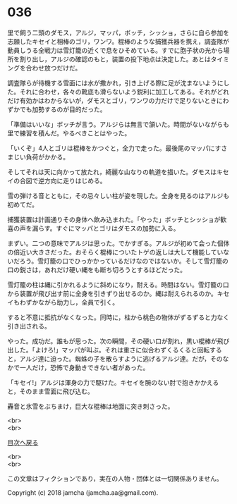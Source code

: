 #+OPTIONS: toc:nil
#+OPTIONS: \n:t

* 036

  里で飼う二頭のダモス，アルジ，マッパ，ボッチ，シッショ，さらに自ら参加を志願したキセイと相棒のゴリ，ワンワ。棍棒のような捕獲兵器を携え，調査隊が動員しうる全戦力は雪灯籠の近くで息をひそめている。すでに胞子状の光から場所を割り出し，アルジの確認のもと，装置の投下地点は決定した。あとはタイミングを合わせ放つだけだ。

  調査隊らが待機する雪面には水が撒かれ，引き上げる際に足が沈まないようにした。それに合わせ，各々の靴底も滑らないよう鋭利に加工してある。それがどれだけ有効かはわからないが，ダモスとゴリ，ワンワの力だけで足りないときにわずかでも加勢するのが目的だった。

  「準備はいいな」ボッチが言う。アルジらは無言で頷いた。時間がないながらも里で練習を積んだ。やるべきことはやった。

  「いくぞ」4人とゴリは棍棒をかつぐと，全力で走った。最後尾のマッパにすさまじい負荷がかかる。

  そしてそれは天に向かって放たれ，綺麗な山なりの軌道を描いた。ダモスはキセイの合図で逆方向に走りはじめる。

  雪の弾ける音とともに，その忌々しい柱が姿を現した。全身を見るのはアルジも初めてだ。

  捕獲装置は計画通りその身体へ飲み込まれた。「やった」ボッチとシッショが歓喜の声を漏らす。すぐにマッパとゴリはダモスの加勢に入る。

  まずい。二つの意味でアルジは思った。でかすぎる。アルジが初めて会った個体の倍近い大きさだった。おそらく棍棒についたトゲの返しは大して機能していないだろう。雪灯籠の口でひっかかっているだけなのではないか。そして雪灯籠の口の鋭さは，あれだけ硬い縄をも断ち切ろうとするほどだった。

  雪灯籠の柱は縄に引かれるように斜めになり，耐える。時間はない。雪灯籠の口から装置が飛び出す前に全身を引きずり出せるのか。縄は耐えられるのか。キセイもわずかながら助力し，全員で引く。

  すると不意に抵抗がなくなった。同時に，柱から桃色の物体がずるずると力なく引き出される。

  やった。成功だ。誰もが思った。次の瞬間，その硬い口が割れ，黒い棍棒が飛び出した。「よけろ!」マッパが叫ぶ。それは重さに似合わずくるくると回転すると，アルジ達に迫った。蜘蛛の子を散らすように逃げるアルジ達。だが，そのなかで一人だけ，恐怖で身動きできない者があった。

  「キセイ!」アルジは渾身の力で駆けた。キセイを腕のない肘で抱きかかえると，そのまま雪面に飛び込む。

  轟音と氷雪をぶちまけ，巨大な棍棒は地面に突き刺さった。

  <br>
  <br>
  
  [[https://github.com/jamcha-aa/OblivionReports/blob/master/README.md][目次へ戻る]]
  
  <br>
  <br>

  この文章はフィクションであり，実在の人物・団体とは一切関係ありません。

  Copyright (c) 2018 jamcha (jamcha.aa@gmail.com).

  [[http://creativecommons.org/licenses/by-nc-sa/4.0/deed][file:http://i.creativecommons.org/l/by-nc-sa/4.0/88x31.png]]
